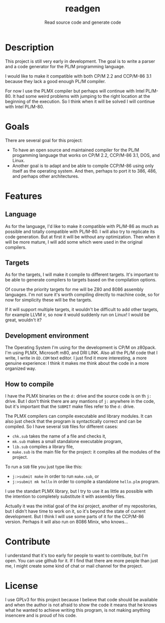 #+TITLE: readgen
#+SUBTITLE: Read source code and generate code

* Description
  This project is still very early in development.  The goal is to write a
  parser and a code generator for the PL/M programming language.

  I would like to make it compatible with both CP/M 2.2 and CCP/M-86 3.1 because
  they lack a good enough PL/M compiler.

  For now I use the PLMX compiler but perhaps will continue with Intel PL/M-80.
  It had some weird problems with jumping to the right location at the beginning
  of the execution.  So I think when it will be solved I will continue with
  Intel PL/M-80.

* Goals
  There are several goal for this project:
  * To have an open source and maintained compiler for the PL/M progamming
    language that works on CP/M 2.2, CCP/M-86 3.1, DOS, and Linux.
  * Another goal is to adapt and be able to compile CCP/M-86 using only itself
    as the operating system.  And then, perhaps to port it to 386, 486, and
    perhaps other architectures.

* Features
** Language
   As for the language, I'd like to make it compatible with PL/M-86 as much as
   possible and totally compatible with PL/M-80.  I will also try to replicate
   its code generation.  But at first it will be without any optimization.  Then
   when it will be more mature, I will add some which were used in the original
   compilers.

** Targets
   As for the targets, I will make it compile to different targets.  It's
   important to be able to generate compilers to targets based on the compilation
   options.

   Of course the priority targets for me will be Z80 and 8086 assembly
   languages.  I'm not sure it's worth compiling directly to machine code, so for
   now for simplicity these will be the targets.

   If it will support multiple targets, it wouldn't be difficult to add other
   targets, for example LLVM ir, so now it would suddenly run on Linux!  I would
   be great, wouldn't it?

** Development environment
   The Operating System I'm using for the development is CP/M on z80pack.  I'm
   using PLMX, Microsoft m80, and DRI LINK.  Also all the PL/M code that I
   write, I write in ~ED.COM~ text editor.  I just find it more interesting, a
   more genuine experience: I think it makes me think about the code in a more
   organized way.

** How to compile
   I have the PLMX binaries on the ~d:~ drive and the source code is on th ~j:~
   drive.  But I don't think there are any mantions of ~j:~ anywhere in the
   code, but it's important that the ~SUBMIT~ make files refer to the ~d:~
   drive.

   The PLMX compilers can compile executable and library modules.  It can also
   just check that the program is syntactically correct and can be compiled.  So
   I have several ~SUB~ files for different cases:
   * ~chk.sub~ takes the name of a file and checks it,
   * ~mk.sub~ makes a small standalone executable program,
   * ~lib.sub~ compiles a library file,
   * ~make.sub~ is the main file for the project: it compiles all the modules of
     the project.

  To run a ~SUB~ file you just type like this:
  * ~j:>submit make~ in order to run ~make.sub~, or
  * ~j:>submit mk hello~ in order to compile a standalone ~hello.plm~ program.

  I use the standart PLMX library, but I try to use it as little as possible
  with the intention to completely substitute it with assembly files.

  Actually it was the initial goal of the /ksi/ project, another of my
  repositories, but I didn't have time to work on it, so it's beyond the state
  of current development.  But I think I will use some parts of it for the
  CCP/M-86 version.  Perhaps it will also run on 8086 Minix, who knows...

* Contribute
  I understand that it's too early for people to want to contribute, but I'm
  open.  You can use github for it.  If I find that there are more people than
  just me, I might create some kind of chat or mail channel for the project.

* License
  I use GPLv3 for this project because I believe that code should be available
  and when the author is not afraid to show the code it means that he knows what
  he wanted to achieve writing this program, is not making anything insencere
  and is proud of his code.
